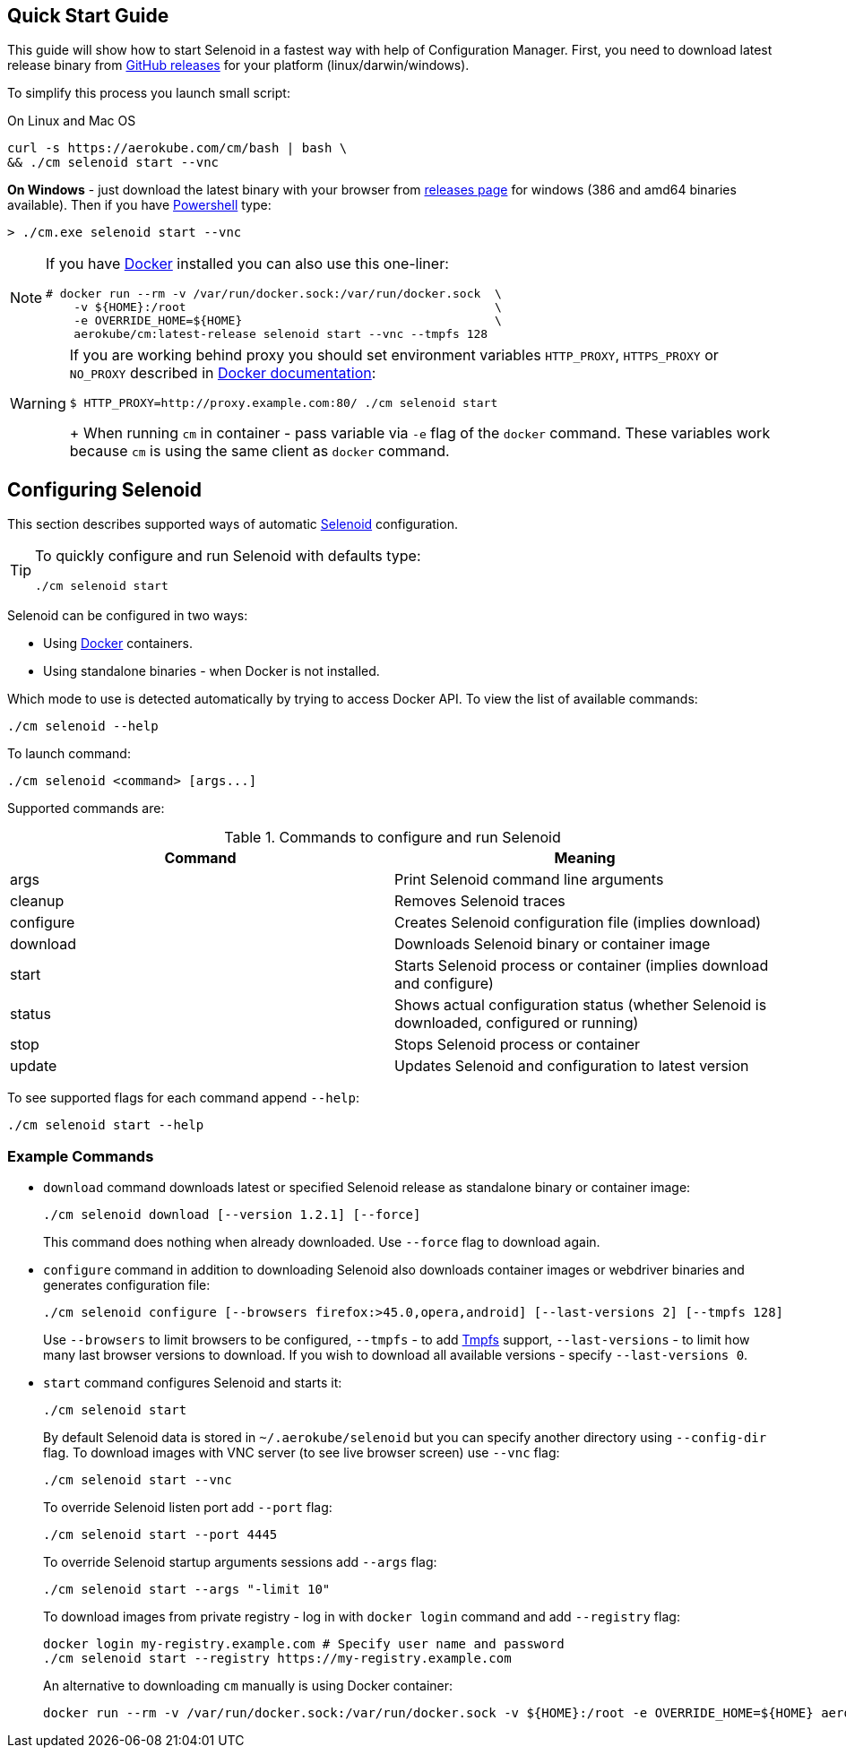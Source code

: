== Quick Start Guide

This guide will show how to start Selenoid in a fastest way with help of Configuration Manager.
First, you need to download latest release binary from https://github.com/aerokube/cm/releases/latest[GitHub releases] for your platform (linux/darwin/windows).

To simplify this process you launch small script:

.On Linux and Mac OS
[source,bash]
----
curl -s https://aerokube.com/cm/bash | bash \
&& ./cm selenoid start --vnc
----

**On Windows** - just download the latest binary with your browser from https://github.com/aerokube/cm/releases/latest[releases page] for windows (386 and amd64 binaries available).
Then if you have https://en.wikipedia.org/wiki/PowerShell[Powershell] type:

[source,powershell]
----
> ./cm.exe selenoid start --vnc
----

[NOTE]
====
If you have https://docs.docker.com/engine/installation/[Docker] installed you can also use this one-liner:
[source,bash,subs="attributes+"]
# docker run --rm -v /var/run/docker.sock:/var/run/docker.sock  \
    -v ${HOME}:/root                                            \
    -e OVERRIDE_HOME=${HOME}                                    \
    aerokube/cm:latest-release selenoid start --vnc --tmpfs 128
====

[WARNING]
====
If you are working behind proxy you should set environment variables `HTTP_PROXY`, `HTTPS_PROXY` or `NO_PROXY`
described in https://docs.docker.com/engine/admin/systemd/#runtime-directory-and-storage-driver[Docker documentation]:
[source,bash,subs="attributes+"]
$ HTTP_PROXY=http://proxy.example.com:80/ ./cm selenoid start
+
When running `cm` in container - pass variable via `-e` flag of the `docker` command. These variables work because `cm` is using the same client as `docker` command.
====


== Configuring Selenoid
This section describes supported ways of automatic https://github.com/aerokube/selenoid[Selenoid] configuration.

[TIP]
====
To quickly configure and run Selenoid with defaults type:

[source,bash]
----
./cm selenoid start
----

====

Selenoid can be configured in two ways:

* Using https://docker.com/[Docker] containers.
* Using standalone binaries - when Docker is not installed.

Which mode to use is detected automatically by trying to access Docker API. To view the list of available commands:

[source,bash]
----
./cm selenoid --help
----

To launch command:

[source,bash]
----
./cm selenoid <command> [args...]
----

Supported commands are:

.Commands to configure and run Selenoid 
|===
| Command | Meaning

| args | Print Selenoid command line arguments
| cleanup | Removes Selenoid traces
| configure | Creates Selenoid configuration file (implies download)
| download | Downloads Selenoid binary or container image
| start | Starts Selenoid process or container (implies download and configure)
| status | Shows actual configuration status (whether Selenoid is downloaded, configured or running)
| stop | Stops Selenoid process or container
| update | Updates Selenoid and configuration to latest version
|===

To see supported flags for each command append `--help`:

[source,bash]
----
./cm selenoid start --help
----

=== Example Commands
* `download` command downloads latest or specified Selenoid release as standalone binary or container image:
+
[source,bash]
----
./cm selenoid download [--version 1.2.1] [--force]
----
+
This command does nothing when already downloaded. Use `--force` flag to download again.


* `configure` command in addition to downloading Selenoid also downloads container images or webdriver binaries and generates configuration file:
+
[source,bash]
----
./cm selenoid configure [--browsers firefox:>45.0,opera,android] [--last-versions 2] [--tmpfs 128]
----
+    
Use `--browsers` to limit browsers to be configured, `--tmpfs` - to add https://en.wikipedia.org/wiki/Tmpfs[Tmpfs] support, `--last-versions` - to limit how many last browser versions to download. If you wish to download all available versions - specify `--last-versions 0`.


* `start` command configures Selenoid and starts it:
+
[source,bash]
----
./cm selenoid start
----
+    
By default Selenoid data is stored in `~/.aerokube/selenoid` but you can specify another
directory using `--config-dir` flag. To download images with VNC server (to see live browser screen) use `--vnc` flag:
+
[source,bash]
----
./cm selenoid start --vnc
----
+
To override Selenoid listen port add `--port` flag:
+
[source,bash]
----
./cm selenoid start --port 4445
----
+
To override Selenoid startup arguments sessions add `--args` flag:
+
[source,bash]
----
./cm selenoid start --args "-limit 10"
----
+
To download images from private registry - log in with `docker login` command and add `--registry` flag:
+
[source,bash]
----
docker login my-registry.example.com # Specify user name and password
./cm selenoid start --registry https://my-registry.example.com
----
+
An alternative to downloading `cm` manually is using Docker container:
+
[source,bash]
----
docker run --rm -v /var/run/docker.sock:/var/run/docker.sock -v ${HOME}:/root -e OVERRIDE_HOME=${HOME} aerokube/cm:latest-release selenoid start
----
